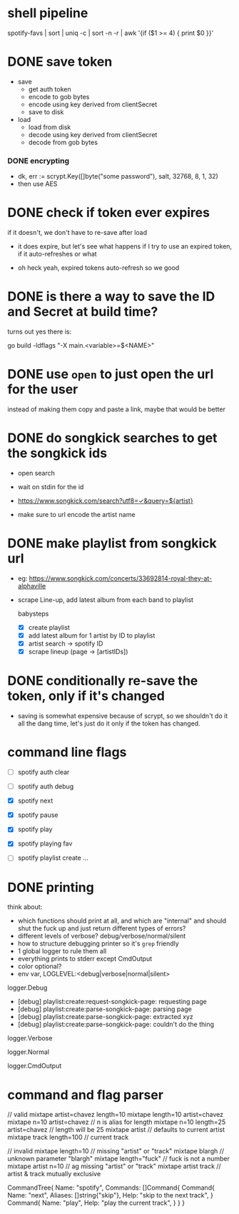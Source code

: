 * shell pipeline
spotify-favs | sort | uniq -c | sort -n -r | awk '{if ($1 >= 4) { print $0 }}'

* DONE save token
CLOSED: [2018-07-07 Sat 11:27]
- save
  - get auth token
  - encode to gob bytes
  - encode using key derived from clientSecret
  - save to disk

- load
  - load from disk
  - decode using key derived from clientSecret
  - decode from gob bytes

*** DONE encrypting
CLOSED: [2018-07-07 Sat 11:27]
- dk, err := scrypt.Key([]byte("some password"), salt, 32768, 8, 1, 32)
- then use AES

* DONE check if token *ever* expires
CLOSED: [2018-07-07 Sat 13:07]
if it doesn't, we don't have to re-save after load

- it does expire, but let's see what happens if I try to use an expired
  token, if it auto-refreshes or what

- oh heck yeah, expired tokens auto-refresh so we good

* DONE is there a way to save the ID and Secret at build time?
CLOSED: [2018-07-07 Sat 12:53]
turns out yes there is:

go build -ldflags "-X main.<variable>=$<NAME>"

* DONE use ~open~ to just open the url for the user
instead of making them copy and paste a link, maybe that would be better

* DONE do songkick searches to get the songkick ids
- open search
- wait on stdin for the id
- https://www.songkick.com/search?utf8=✓&query=${artist}

- make sure to url encode the artist name

* DONE make playlist from songkick url
- eg: https://www.songkick.com/concerts/33692814-royal-they-at-alphaville
- scrape Line-up, add latest album from each band to playlist

  babysteps
  - [X] create playlist
  - [X] add latest album for 1 artist by ID to playlist
  - [X] artist search -> spotify ID
  - [X] scrape lineup (page -> [artistIDs])

* DONE conditionally re-save the token, only if it's changed
- saving is somewhat expensive because of scrypt, so we shouldn't do it all the dang time, let's just do it only if the token has changed.

* command line flags
- [ ] spotify auth clear
- [ ] spotify auth debug

- [X] spotify next
- [X] spotify pause
- [X] spotify play

- [X] spotify playing fav

- [ ] spotify playlist create ...

* DONE printing
think about:

- which functions should print at all, and which are "internal" and should shut the fuck up and just return different types of errors?
- different levels of verbose? debug/verbose/normal/silent
- how to structure debugging printer so it's ~grep~ friendly
- 1 global logger to rule them all
- everything prints to stderr except CmdOutput
- color optional?
- env var, LOGLEVEL:<debug|verbose|normal|silent>

logger.Debug

- [debug] playlist:create:request-songkick-page: requesting page
- [debug] playlist:create:parse-songkick-page: parsing page
- [debug] playlist:create:parse-songkick-page: extracted xyz
- [debug] playlist:create:parse-songkick-page: couldn't do the thing

logger.Verbose

logger.Normal

logger.CmdOutput


* command and flag parser

// valid
mixtape artist=chavez length=10
mixtape length=10 artist=chavez
mixtape n=10 artist=chavez           // n is alias for length
mixtape n=10 length=25 artist=chavez // length will be 25
mixtape artist                       // defaults to current artist
mixtape track length=100             // current track

// invalid
mixtape length=10     // missing "artist" or "track"
mixtape blargh        // unknown parameter "blargh"
mixtape length="fuck" // fuck is not a number
mixtape artist n=10   // ag missing "artist" or "track"
mixtape artist track  // artist & track mutually exclusive


CommandTree{
    Name: "spotify",
    Commands: []Command{
        Command{
          Name:    "next",
          Aliases: []string{"skip"},
          Help:    "skip to the next track",
        }
        Command{
          Name:    "play",
          Help:    "play the current track",
        }
    }
}
